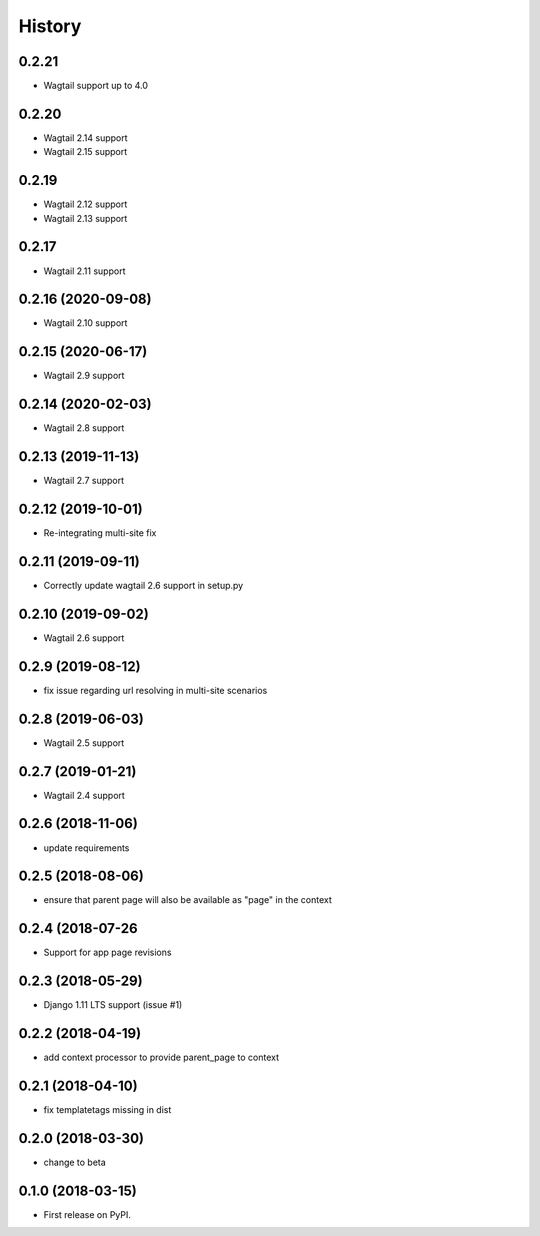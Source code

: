 =======
History
=======

0.2.21
-------------------

* Wagtail support up to 4.0

0.2.20
-------------------

* Wagtail 2.14 support
* Wagtail 2.15 support

0.2.19
-------------------

* Wagtail 2.12 support
* Wagtail 2.13 support

0.2.17
-------------------

* Wagtail 2.11 support

0.2.16 (2020-09-08)
-------------------

* Wagtail 2.10 support

0.2.15 (2020-06-17)
-------------------

* Wagtail 2.9 support

0.2.14 (2020-02-03)
-------------------

* Wagtail 2.8 support

0.2.13 (2019-11-13)
-------------------

* Wagtail 2.7 support

0.2.12 (2019-10-01)
-------------------

* Re-integrating multi-site fix

0.2.11 (2019-09-11)
-------------------

* Correctly update wagtail 2.6 support in setup.py

0.2.10 (2019-09-02)
-------------------

* Wagtail 2.6 support

0.2.9 (2019-08-12)
------------------

* fix issue regarding url resolving in multi-site scenarios

0.2.8 (2019-06-03)
------------------

* Wagtail 2.5 support

0.2.7 (2019-01-21)
------------------

* Wagtail 2.4 support

0.2.6 (2018-11-06)
------------------

* update requirements

0.2.5 (2018-08-06)
------------------

* ensure that parent page will also be available as "page" in the context

0.2.4 (2018-07-26
-----------------

* Support for app page revisions

0.2.3 (2018-05-29)
------------------

* Django 1.11 LTS support (issue #1)

0.2.2 (2018-04-19)
------------------

* add context processor to provide parent_page to context

0.2.1 (2018-04-10)
------------------

* fix templatetags missing in dist

0.2.0 (2018-03-30)
------------------

* change to beta

0.1.0 (2018-03-15)
------------------

* First release on PyPI.
